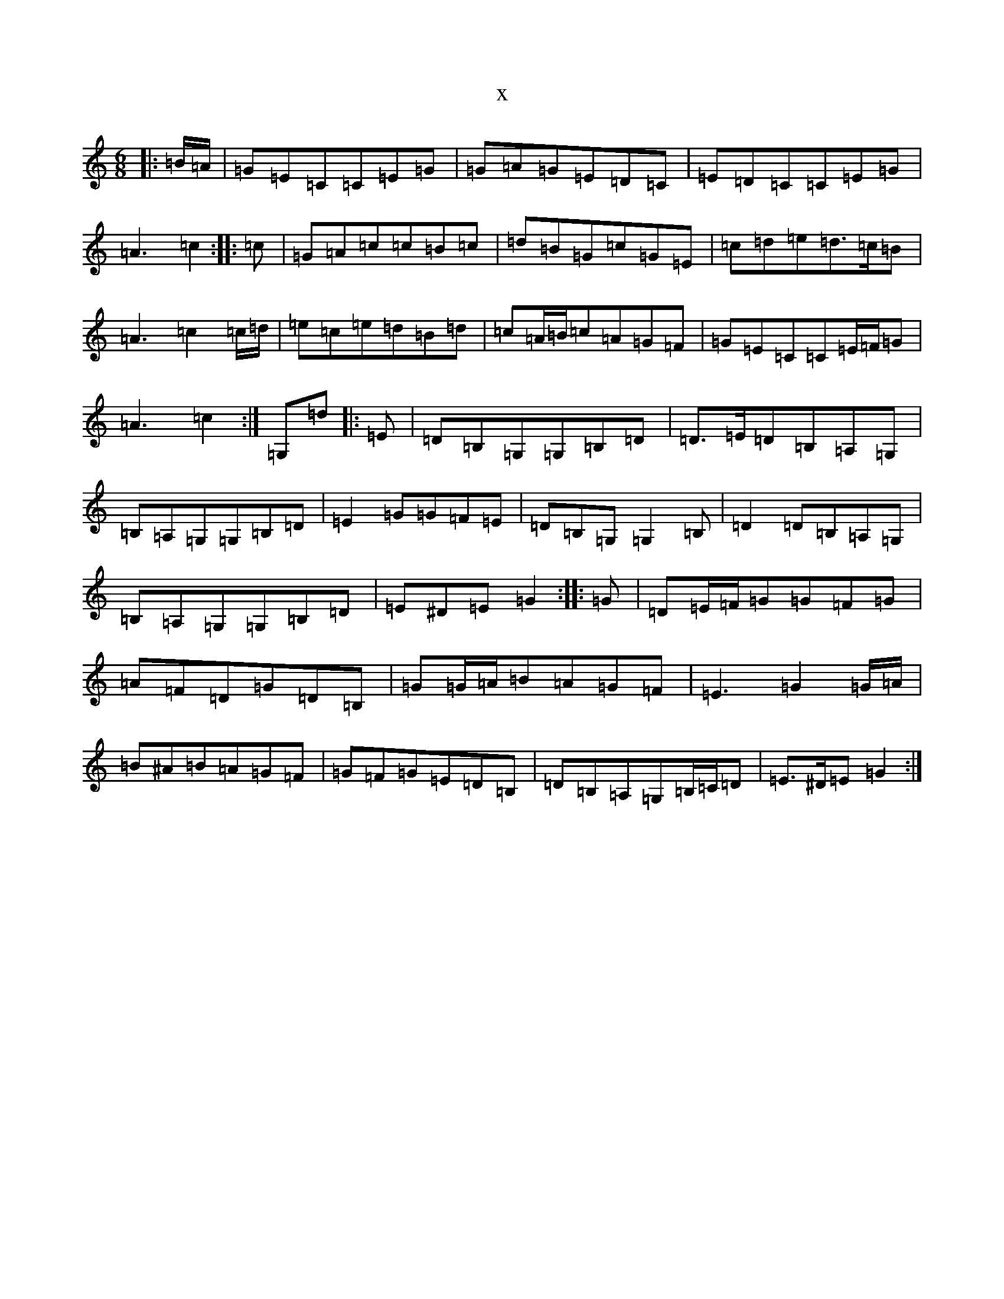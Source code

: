 X:3307
R: jig
S: https://thesession.org/tunes/6362#setting6362
T:x
L:1/8
M:6/8
K: C Major
|:=B/2=A/2|=G=E=C=C=E=G|=G=A=G=E=D=C|=E=D=C=C=E=G|=A3=c2:||:=c|=G=A=c=c=B=c|=d=B=G=c=G=E|=c=d=e=d>=c=B|=A3=c2=c/2=d/2|=e=c=e=d=B=d|=c=A/2=B/2=c=A=G=F|=G=E=C=C=E/2=F/2=G|=A3=c2:|=G,=d|:=E|=D=B,=G,=G,=B,=D|=D>=E=D=B,=A,=G,|=B,=A,=G,=G,=B,=D|=E2=G=G=F=E|=D=B,=G,=G,2=B,|=D2=D=B,=A,=G,|=B,=A,=G,=G,=B,=D|=E^D=E=G2:||:=G|=D=E/2=F/2=G=G=F=G|=A=F=D=G=D=B,|=G=G/2=A/2=B=A=G=F|=E3=G2=G/2=A/2|=B^A=B=A=G=F|=G=F=G=E=D=B,|=D=B,=A,=G,=B,/2=C/2=D|=E>^D=E=G2:|